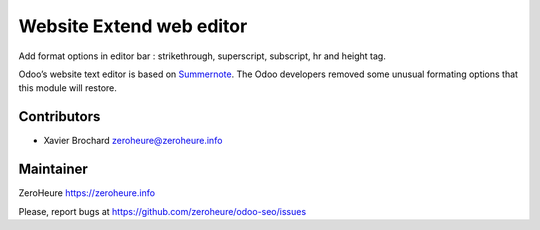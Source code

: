 Website Extend web editor
=========================

Add format options in editor bar : strikethrough, superscript,
subscript, hr and height tag.

Odoo’s website text editor is based on `Summernote`_. The Odoo
developers removed some unusual formating options that this module will
restore.

Contributors
------------

-  Xavier Brochard zeroheure@zeroheure.info

Maintainer
----------

ZeroHeure https://zeroheure.info

Please, report bugs at https://github.com/zeroheure/odoo-seo/issues

.. _Summernote: https://summernote.org

